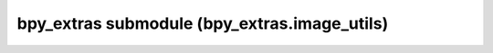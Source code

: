 bpy_extras submodule (bpy_extras.image_utils)
=============================================

.. module:: bpy_extras.image_utils

.. function:: load_image(imagepath, dirname='', place_holder=False, recursive=False, ncase_cmp=True, convert_callback=None, verbose=False, relpath=None, check_existing=False, force_reload=False)

   Return an image from the file path with options to search multiple paths
   and return a placeholder if its not found.
   
   :arg filepath: The image filename
      If a path precedes it, this will be searched as well.
   :type filepath: string
   :arg dirname: is the directory where the image may be located - any file at
      the end will be ignored.
   :type dirname: string
   :arg place_holder: if True a new place holder image will be created.
      this is useful so later you can relink the image to its original data.
   :type place_holder: bool
   :arg recursive: If True, directories will be recursively searched.
      Be careful with this if you have files in your root directory because
      it may take a long time.
   :type recursive: bool
   :arg ncase_cmp: on non windows systems, find the correct case for the file.
   :type ncase_cmp: bool
   :arg convert_callback: a function that takes an existing path and returns
      a new one. Use this when loading image formats blender may not support,
      the CONVERT_CALLBACK can take the path for a GIF (for example),
      convert it to a PNG and return the PNG's path.
      For formats blender can read, simply return the path that is given.
   :type convert_callback: function
   :arg relpath: If not None, make the file relative to this path.
   :type relpath: None or string
   :arg check_existing: If true,
      returns already loaded image datablock if possible
      (based on file path).
   :type check_existing: bool
   :arg force_reload: If true,
      force reloading of image (only useful when `check_existing`
      is also enabled).
   :type force_reload: bool
   :return: an image or None
   :rtype: :class:`bpy.types.Image`


